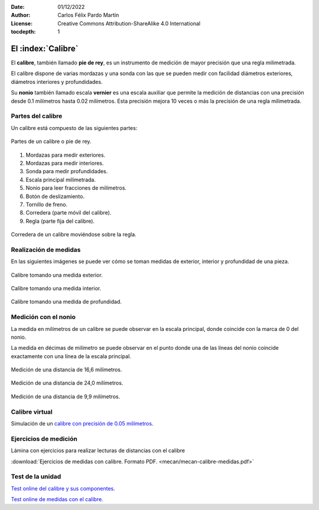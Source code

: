 ﻿:Date: 01/12/2022
:Author: Carlos Félix Pardo Martín
:License: Creative Commons Attribution-ShareAlike 4.0 International
:tocdepth: 1

.. _mecan-calibre:

El :index:`Calibre`
===================

El **calibre**, también llamado **pie de rey**, es un instrumento
de medición de mayor precisión que una regla milimetrada.

El calibre dispone de varias mordazas y una sonda con las que se pueden
medir con facilidad diámetros exteriores, diámetros interiores
y profundidades.

Su **nonio** también llamado escala **vernier** es una escala auxiliar
que permite la medición de distancias con una precisión desde 0.1
milímetros hasta 0.02 milímetros.
Esta precisión mejora 10 veces o más la precisión de una regla milimetrada.


Partes del calibre
------------------

Un calibre está compuesto de las siguientes partes:

.. figure:: mecan/_images/mecan-calibre-partes.png
   :width: 800px
   :alt: Calibre de medida con sus partes señaladas por números.
   :align: center

   Partes de un calibre o pie de rey.

1. Mordazas para medir exteriores.
2. Mordazas para medir interiores.
3. Sonda para medir profundidades.
4. Escala principal milimetrada.
5. Nonio para leer fracciones de milímetros.
6. Botón de deslizamiento.
7. Tornillo de freno.
8. Corredera (parte móvil del calibre).
9. Regla (parte fija del calibre).


.. figure:: mecan/calibre-moviendo/mecan-calibre-movil.gif
   :width: 800px
   :alt: Corredera de un calibre moviéndose sobre la regla.
   :align: center

   Corredera de un calibre moviéndose sobre la regla.

Realización de medidas
----------------------
En las siguientes imágenes se puede ver cómo se toman medidas de
exterior, interior y profundidad de una pieza.

.. figure:: mecan/_images/mecan-calibre-medidas-01.png
   :width: 800px
   :alt: Calibre tomando una medida exterior.
   :align: center

   Calibre tomando una medida exterior.

.. figure:: mecan/_images/mecan-calibre-medidas-02.png
   :width: 800px
   :alt: Calibre tomando una medida interior.
   :align: center

   Calibre tomando una medida interior.

.. figure:: mecan/_images/mecan-calibre-medidas-03.png
   :width: 800px
   :alt: Calibre tomando una medida de profundidad.
   :align: center

   Calibre tomando una medida de profundidad.


Medición con el nonio
---------------------
La medida en milímetros de un calibre se puede observar en la escala
principal, donde coincide con la marca de 0 del nonio.

La medida en décimas de milímetro se puede observar en el punto donde
una de las líneas del nonio coincide exactamente con una línea de la
escala principal.

.. figure:: mecan/_images/mecan-calibre-0166nr.png
   :width: 640px
   :alt: Medición de una distancia de 16,6 milímetros con un calibre.
   :align: center

   Medición de una distancia de 16,6 milímetros.

.. figure:: mecan/_images/mecan-calibre-0240nr.png
   :width: 640px
   :alt: Medición de una distancia de 24,0 milímetros con un calibre.
   :align: center

   Medición de una distancia de 24,0 milímetros.

.. figure:: mecan/_images/mecan-calibre-0099nr.png
   :width: 640px
   :alt: Medición de una distancia de 9,9 milímetros con un calibre.
   :align: center

   Medición de una distancia de 9,9 milímetros.


Calibre virtual
---------------
Simulación de un `calibre con precisión de 0.05 milímetros
<https://www.stefanelli.eng.br/es/calibre-virtual-simulador-milimetro-05/>`__.


Ejercicios de medición
----------------------
Lámina con ejercicios para realizar lecturas de distancias con el calibre

:download:`Ejercicios de medidas con calibre. Formato PDF.
<mecan/mecan-calibre-medidas.pdf>`


Test de la unidad
-----------------

`Test online del calibre y sus componentes.
<../test/es-mecan-calibre-partes.html>`__

`Test online de medidas con el calibre.
<../test/es-mecan-calibre-medidas.html>`__
